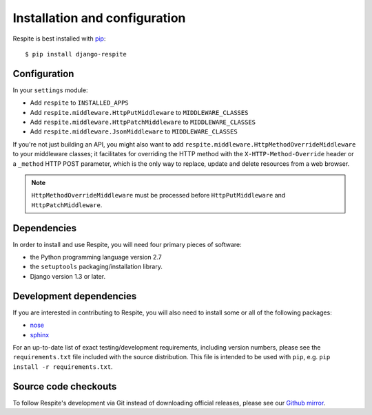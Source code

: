 .. _installation:

Installation and configuration
==============================

Respite is best installed with `pip`_::

    $ pip install django-respite
    
.. _configuration:

Configuration
-------------

In your ``settings`` module:

* Add ``respite`` to ``INSTALLED_APPS``
* Add ``respite.middleware.HttpPutMiddleware`` to ``MIDDLEWARE_CLASSES``
* Add ``respite.middleware.HttpPatchMiddleware`` to ``MIDDLEWARE_CLASSES``
* Add ``respite.middleware.JsonMiddleware`` to ``MIDDLEWARE_CLASSES``

If you're not just building an API, you might also want to add ``respite.middleware.HttpMethodOverrideMiddleware``
to your middleware classes; it facilitates for overriding the HTTP method with the ``X-HTTP-Method-Override`` header or a
``_method`` HTTP POST parameter, which is the only way to replace, update and delete resources from a web browser.

.. note::

    ``HttpMethodOverrideMiddleware`` must be processed before ``HttpPutMiddleware`` and ``HttpPatchMiddleware``.

.. _dependencies:

Dependencies
------------

In order to install and use Respite, you will need four primary pieces of software:

* the Python programming language version 2.7
* the ``setuptools`` packaging/installation library.
* Django version 1.3 or later.

.. _development dependencies:

Development dependencies
------------------------

If you are interested in contributing to Respite, you will also need to install
some or all of the following packages:

* `nose`_
* `sphinx`_

For an up-to-date list of exact testing/development requirements, including version numbers, please
see the ``requirements.txt`` file included with the source distribution. This file is intended to be used
with ``pip``, e.g. ``pip install -r requirements.txt``.

.. _source-code-checkouts:

Source code checkouts
---------------------

To follow Respite's development via Git instead of downloading official releases, please see our `Github mirror`_.

.. _pip: http://www.pip-installer.org/en/latest/
.. _nose: https://nose.readthedocs.org/en/latest/
.. _sphinx: http://www.pip-installer.org/en/latest/
.. _Github mirror: http://github.com/jgorset/django-respite/
